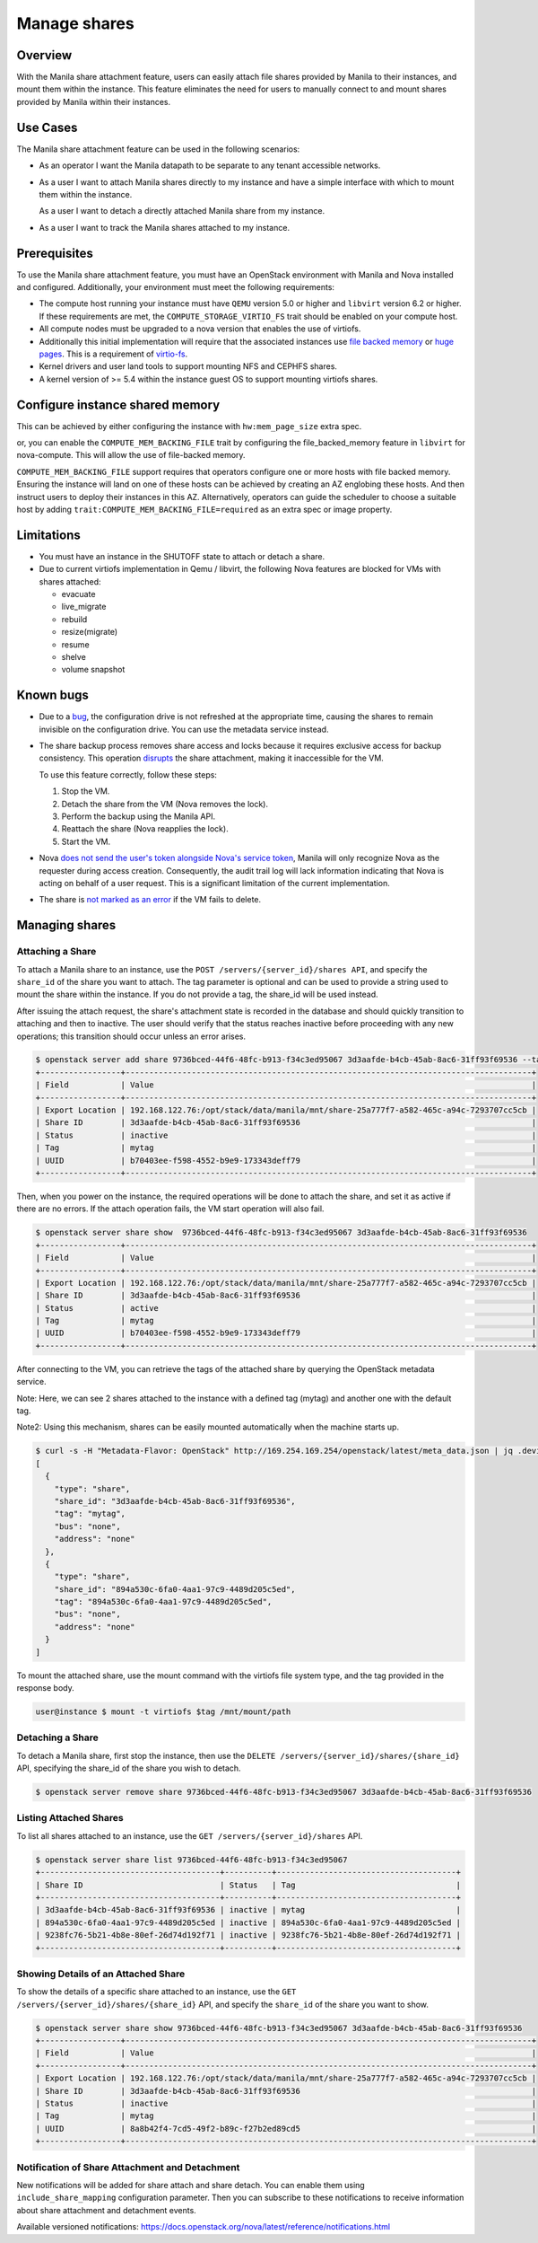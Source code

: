 =============
Manage shares
=============

Overview
--------

With the Manila share attachment feature, users can easily attach file
shares provided by Manila to their instances, and mount them within the
instance. This feature eliminates the need for users to manually connect
to and mount shares provided by Manila within their instances.

Use Cases
---------

The Manila share attachment feature can be used in the following scenarios:

* As an operator I want the Manila datapath to be separate to any tenant
  accessible networks.

* As a user I want to attach Manila shares directly to my instance and have a
  simple interface with which to mount them within the instance.

  As a user I want to detach a directly attached Manila share from my instance.

* As a user I want to track the Manila shares attached to my instance.

Prerequisites
-------------

To use the Manila share attachment feature, you must have an OpenStack
environment with Manila and Nova installed and configured. Additionally,
your environment must meet the following requirements:

* The compute host running your instance must have ``QEMU`` version 5.0 or
  higher and ``libvirt`` version 6.2 or higher. If these requirements are
  met, the ``COMPUTE_STORAGE_VIRTIO_FS`` trait should be enabled on your
  compute host.
* All compute nodes must be upgraded to a nova version that enables the use of
  virtiofs.
* Additionally this initial implementation will require that the associated
  instances use `file backed memory`__ or `huge pages`__. This is a requirement
  of `virtio-fs`__.
* Kernel drivers and user land tools to support mounting NFS and CEPHFS shares.
* A kernel version of >= 5.4 within the instance guest OS to support mounting
  virtiofs shares.

.. __: https://docs.openstack.org/nova/latest/admin/file-backed-memory.html
.. __: https://docs.openstack.org/nova/latest/admin/huge-pages.html
.. __: https://virtio-fs.gitlab.io/

Configure instance shared memory
--------------------------------

This can be achieved by either configuring the instance with
``hw:mem_page_size`` extra spec.

or, you can enable the ``COMPUTE_MEM_BACKING_FILE`` trait by configuring
the file_backed_memory feature in ``libvirt`` for nova-compute. This will
allow the use of file-backed memory.

``COMPUTE_MEM_BACKING_FILE`` support requires that operators configure one or
more hosts with file backed memory. Ensuring the instance will land on one of
these hosts can be achieved by creating an AZ englobing these hosts.
And then instruct users to deploy their instances in this AZ.
Alternatively, operators can guide the scheduler to choose a suitable host
by adding ``trait:COMPUTE_MEM_BACKING_FILE=required`` as an extra spec or
image property.

Limitations
-----------
* You must have an instance in the SHUTOFF state to attach or detach a share.
* Due to current virtiofs implementation in Qemu / libvirt, the following
  Nova features are blocked for VMs with shares attached:

  * evacuate
  * live_migrate
  * rebuild
  * resize(migrate)
  * resume
  * shelve
  * volume snapshot

Known bugs
----------
* Due to a `bug`__, the configuration drive is not refreshed at the appropriate
  time, causing the shares to remain invisible on the configuration drive.
  You can use the metadata service instead.

* The share backup process removes share access and locks because it requires
  exclusive access for backup consistency.  This operation `disrupts`__
  the share attachment, making it inaccessible for the VM.

  To use this feature correctly, follow these steps:

  1. Stop the VM.
  2. Detach the share from the VM (Nova removes the lock).
  3. Perform the backup using the Manila API.
  4. Reattach the share (Nova reapplies the lock).
  5. Start the VM.

* Nova `does not send the user's token alongside Nova's service
  token`__, Manila will only recognize Nova as the requester during access
  creation.
  Consequently, the audit trail log will lack information indicating
  that Nova is acting on behalf of a user request. This is a significant
  limitation of the current implementation.

* The share is `not marked as an error`__ if the VM fails to delete.

.. __: https://bugs.launchpad.net/nova/+bug/2088464
.. __: https://bugs.launchpad.net/nova/+bug/2089007
.. __: https://bugs.launchpad.net/nova/+bug/2089030
.. __: https://bugs.launchpad.net/nova/+bug/2089034

Managing shares
---------------

Attaching a Share
~~~~~~~~~~~~~~~~~

To attach a Manila share to an instance, use the ``POST
/servers/{server_id}/shares API``, and specify the ``share_id`` of the
share you want to attach. The tag parameter is optional and can be used
to provide a string used to mount the share within the instance. If you do
not provide a tag, the share_id will be used instead.

After issuing the attach request, the share's attachment state is recorded
in the database and should quickly transition to attaching and then to
inactive. The user should verify that the status reaches inactive before
proceeding with any new operations; this transition should occur unless an
error arises.

.. code-block:: shell

  $ openstack server add share 9736bced-44f6-48fc-b913-f34c3ed95067 3d3aafde-b4cb-45ab-8ac6-31ff93f69536 --tag mytag
  +-----------------+--------------------------------------------------------------------------------------+
  | Field           | Value                                                                                |
  +-----------------+--------------------------------------------------------------------------------------+
  | Export Location | 192.168.122.76:/opt/stack/data/manila/mnt/share-25a777f7-a582-465c-a94c-7293707cc5cb |
  | Share ID        | 3d3aafde-b4cb-45ab-8ac6-31ff93f69536                                                 |
  | Status          | inactive                                                                             |
  | Tag             | mytag                                                                                |
  | UUID            | b70403ee-f598-4552-b9e9-173343deff79                                                 |
  +-----------------+--------------------------------------------------------------------------------------+

Then, when you power on the instance, the required operations will be done
to attach the share, and set it as active if there are no errors.
If the attach operation fails, the VM start operation will also fail.

.. code-block:: shell

  $ openstack server share show  9736bced-44f6-48fc-b913-f34c3ed95067 3d3aafde-b4cb-45ab-8ac6-31ff93f69536
  +-----------------+--------------------------------------------------------------------------------------+
  | Field           | Value                                                                                |
  +-----------------+--------------------------------------------------------------------------------------+
  | Export Location | 192.168.122.76:/opt/stack/data/manila/mnt/share-25a777f7-a582-465c-a94c-7293707cc5cb |
  | Share ID        | 3d3aafde-b4cb-45ab-8ac6-31ff93f69536                                                 |
  | Status          | active                                                                               |
  | Tag             | mytag                                                                                |
  | UUID            | b70403ee-f598-4552-b9e9-173343deff79                                                 |
  +-----------------+--------------------------------------------------------------------------------------+

After connecting to the VM, you can retrieve the tags of the attached share
by querying the OpenStack metadata service.

Note: Here, we can see 2 shares attached to the instance with a defined
tag (mytag) and another one with the default tag.

Note2: Using this mechanism, shares can be easily mounted automatically
when the machine starts up.

.. code-block:: shell

  $ curl -s -H "Metadata-Flavor: OpenStack" http://169.254.169.254/openstack/latest/meta_data.json | jq .devices
  [
    {
      "type": "share",
      "share_id": "3d3aafde-b4cb-45ab-8ac6-31ff93f69536",
      "tag": "mytag",
      "bus": "none",
      "address": "none"
    },
    {
      "type": "share",
      "share_id": "894a530c-6fa0-4aa1-97c9-4489d205c5ed",
      "tag": "894a530c-6fa0-4aa1-97c9-4489d205c5ed",
      "bus": "none",
      "address": "none"
    }
  ]

To mount the attached share, use the mount command with the virtiofs file
system type, and the tag provided in the response body.

.. code-block:: shell

    user@instance $ mount -t virtiofs $tag /mnt/mount/path

Detaching a Share
~~~~~~~~~~~~~~~~~
To detach a Manila share, first stop the instance, then use the ``DELETE
/servers/{server_id}/shares/{share_id}`` API, specifying the share_id of
the share you wish to detach.

.. code-block:: shell

  $ openstack server remove share 9736bced-44f6-48fc-b913-f34c3ed95067 3d3aafde-b4cb-45ab-8ac6-31ff93f69536

Listing Attached Shares
~~~~~~~~~~~~~~~~~~~~~~~

To list all shares attached to an instance, use the ``GET
/servers/{server_id}/shares`` API.

.. code-block:: shell

  $ openstack server share list 9736bced-44f6-48fc-b913-f34c3ed95067
  +--------------------------------------+----------+--------------------------------------+
  | Share ID                             | Status   | Tag                                  |
  +--------------------------------------+----------+--------------------------------------+
  | 3d3aafde-b4cb-45ab-8ac6-31ff93f69536 | inactive | mytag                                |
  | 894a530c-6fa0-4aa1-97c9-4489d205c5ed | inactive | 894a530c-6fa0-4aa1-97c9-4489d205c5ed |
  | 9238fc76-5b21-4b8e-80ef-26d74d192f71 | inactive | 9238fc76-5b21-4b8e-80ef-26d74d192f71 |
  +--------------------------------------+----------+--------------------------------------+

Showing Details of an Attached Share
~~~~~~~~~~~~~~~~~~~~~~~~~~~~~~~~~~~~

To show the details of a specific share attached to an instance, use the
``GET /servers/{server_id}/shares/{share_id}`` API, and specify the
``share_id`` of the share you want to show.

.. code-block:: shell


  $ openstack server share show 9736bced-44f6-48fc-b913-f34c3ed95067 3d3aafde-b4cb-45ab-8ac6-31ff93f69536
  +-----------------+--------------------------------------------------------------------------------------+
  | Field           | Value                                                                                |
  +-----------------+--------------------------------------------------------------------------------------+
  | Export Location | 192.168.122.76:/opt/stack/data/manila/mnt/share-25a777f7-a582-465c-a94c-7293707cc5cb |
  | Share ID        | 3d3aafde-b4cb-45ab-8ac6-31ff93f69536                                                 |
  | Status          | inactive                                                                             |
  | Tag             | mytag                                                                                |
  | UUID            | 8a8b42f4-7cd5-49f2-b89c-f27b2ed89cd5                                                 |
  +-----------------+--------------------------------------------------------------------------------------+

Notification of Share Attachment and Detachment
~~~~~~~~~~~~~~~~~~~~~~~~~~~~~~~~~~~~~~~~~~~~~~~

New notifications will be added for share attach and share detach. You can
enable them using ``include_share_mapping`` configuration parameter. Then you
can subscribe to these notifications to receive information about share
attachment and detachment events.

Available versioned notifications:
https://docs.openstack.org/nova/latest/reference/notifications.html
